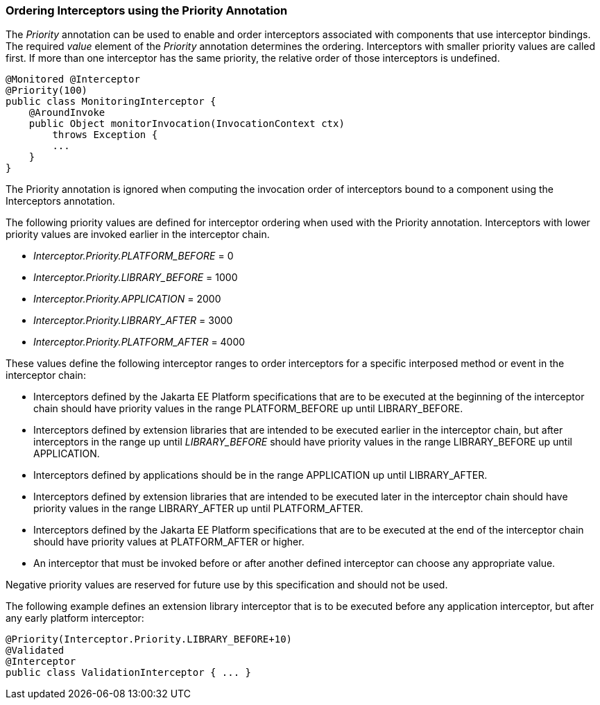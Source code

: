 ////
*******************************************************************
* Copyright (c) 2019 Eclipse Foundation
*
* This specification document is made available under the terms
* of the Eclipse Foundation Specification License v1.0, which is
* available at https://www.eclipse.org/legal/efsl.php.
*******************************************************************
////

[[ordering_interceptors_using_the_priority_annotation]]
=== Ordering Interceptors using the Priority Annotation

The _Priority_ annotation can be used to
enable and order interceptors associated with components that use
interceptor bindings. The required _value_ element of the _Priority_
annotation determines the ordering. Interceptors with smaller priority
values are called first. If more than one interceptor has the same
priority, the relative order of those interceptors is undefined.

[source, java]
----
@Monitored @Interceptor
@Priority(100)
public class MonitoringInterceptor {
    @AroundInvoke
    public Object monitorInvocation(InvocationContext ctx)
        throws Exception {
        ...
    }
}
----

The Priority annotation is ignored when
computing the invocation order of interceptors bound to a component
using the Interceptors annotation.

The following priority values are defined for
interceptor ordering when used with the Priority annotation.
Interceptors with lower priority values are invoked earlier in the
interceptor chain.

- _Interceptor.Priority.PLATFORM_BEFORE_ = 0

- _Interceptor.Priority.LIBRARY_BEFORE_ = 1000

- _Interceptor.Priority.APPLICATION_ = 2000

- _Interceptor.Priority.LIBRARY_AFTER_ = 3000

- _Interceptor.Priority.PLATFORM_AFTER_ = 4000

These values define the following interceptor
ranges to order interceptors for a specific interposed method or event
in the interceptor chain:

- Interceptors defined by the Jakarta EE Platform
specifications that are to be executed at the beginning of the
interceptor chain should have priority values in the range
PLATFORM_BEFORE up until LIBRARY_BEFORE.

- Interceptors defined by extension libraries
that are intended to be executed earlier in the interceptor chain, but
after interceptors in the range up until _LIBRARY_BEFORE_ should have
priority values in the range LIBRARY_BEFORE up until APPLICATION.

- Interceptors defined by applications should
be in the range APPLICATION up until LIBRARY_AFTER.

- Interceptors defined by extension libraries
that are intended to be executed later in the interceptor chain should
have priority values in the range LIBRARY_AFTER up until PLATFORM_AFTER.

- Interceptors defined by the Jakarta EE Platform
specifications that are to be executed at the end of the interceptor
chain should have priority values at PLATFORM_AFTER or higher.

- An interceptor that must be invoked before or
after another defined interceptor can choose any appropriate value.

Negative priority values are reserved for
future use by this specification and should not be used.

The following example defines an extension
library interceptor that is to be executed before any application
interceptor, but after any early platform interceptor:

[source, java]
----
@Priority(Interceptor.Priority.LIBRARY_BEFORE+10)
@Validated
@Interceptor
public class ValidationInterceptor { ... }
----
